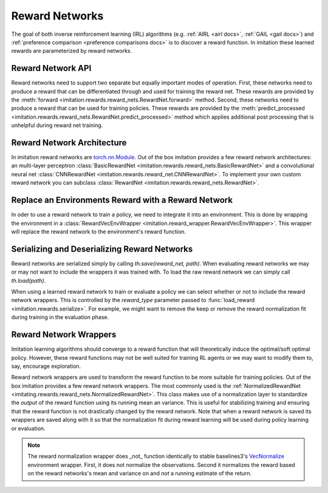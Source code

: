 .. _reward-net docs:

===============
Reward Networks
===============

The goal of both inverse reinforcement learning (IRL) algorithms (e.g. :ref:`AIRL <airl docs>`, :ref:`GAIL <gail docs>`) and :ref:`preference comparison <preference comparisons docs>` is to discover a reward function. In imitation these learned rewards are parameterized by reward networks.

Reward Network API
------------------

Reward networks need to support two separate but equally important modes of operation. First, these networks need to produce a reward that can be differentiated through and used for training the reward net. These rewards are provided by the :meth:`forward <imitation.rewards.reward_nets.RewardNet.forward>` method. Second, these networks need to produce a reward that can be used for training policies. These rewards are provided by the :meth:`predict_processed <imitation.rewards.reward_nets.RewardNet.predict_processed>` method which applies additional post processing that is unhelpful during reward net training.


Reward Network Architecture
---------------------------

In imitation reward networks are `torch.nn.Module <https://pytorch.org/docs/stable/generated/torch.nn.Module.html>`_. Out of the box imitation provides a few reward network architectures:
an multi-layer perceptron :class:`BasicRewardNet <imitation.rewards.reward_nets.BasicRewardNet>` and a convolutional neural net :class:`CNNRewardNet <imitation.rewards.reward_net.CNNRewardNet>`. To implement your own custom reward network you can subclass :class:`RewardNet <imitation.rewards.reward_nets.RewardNet>`.

.. testcode::
    :skipif: skip_doctests

    from imitation.rewards.reward_nets import RewardNet

    class MyRewardNet(RewardNet):
        def __init__(self, observation_space, action_space):
            super().__init__(observation_space, action_space)
            # initialize your custom reward network here

        def forward(self,
            state: th.Tensor, # (batch_size, *obs_shape)
            action: th.Tensor, # (batch_size, *action_shape)
            next_state: th.Tensor, # (batch_size, *obs_shape)
            done: th.Tensor, # (batch_size,)
        ) -> th.Tensor:
            # implement your custom reward network here
            return th.zeros_like(done) # (batch_size,)

Replace an Environments Reward with a Reward Network
----------------------------------------------------

In oder to use a reward network to train a policy, we need to integrate it into an environment. This is done by wrapping the environment in a :class:`RewardVecEnvWrapper <imitation.reward_wrapper.RewardVecEnvWrapper>`. This wrapper will replace the reward network to the environment's reward function.

.. testsetup::
    :skipif: skip_doctests

    import numpy as np
    from unittest.mock import MagicMock
    reward_net = MagicMock()
    reward_net.predict_processed.return_value = np.zeros(3)

.. testcode::
    :skipif: skip_doctests

    from imitation import util
    from imitation.reward_wrapper import RewardVecEnvWrapper

    venv = util.make_vec_env("Pendulum-v1", n_envs=3)
    venv = RewardVecEnvWrapper(venv, reward_net.predict_processed)


Serializing and Deserializing Reward Networks
---------------------------------------------

Reward networks are serialized simply by calling `th.save(reward_net, path)`. When evaluating reward networks we may or may not want to include the wrappers it was trained with. To load the raw reward network we can simply call `th.load(path)`.

When using a learned reward network to train or evaluate a policy we can select whether or not to include the reward network wrappers. This is controlled by the `reward_type` parameter passed to :func:`load_reward <imitation.rewards.serialize>`. For example, we might want to remove the keep or remove the reward normalization fit during training in the evaluation phase.

.. testsetup::
    :skipif: skip_doctests

    from imitation import util
    from gym.spaces import Box
    from imitation.rewards.reward_nets import BasicRewardNet
    from tempfile import TemporaryDirectory

    tempdir = TemporaryDirectory()
    path = tempdir.name + "/reward_net.pt"

.. testcode::
    :skipif: skip_doctests

    import torch as th
    from imitation.rewards.reward_nets import NormalizedRewardNet
    from imitation.rewards.serialize import load_reward

    th.save(reward_net, path)
    reward_net = th.load(path)
    reward_net = NormalizedRewardNet(BasicRewardNet(Box(10), Box(2)))
    # We can also load the reward network as a reward function for use in evaluation
    rew_fn_normalized = load_reward(path, reward_type="RewardNet_normalized")
    rew_fn_unnormalization = load_reward(path, reward_type="RewardNet_unnormalized")


Reward Network Wrappers
-----------------------

Imitation learning algorithms should converge to a reward function that will theoretically induce the optimal/soft optimal policy. However, these reward functions may not be well suited for training RL agents or we may want to modify them to, say, encourage exploration.

Reward network wrappers are used to transform the reward function to be more suitable for training policies. Out of the box imitation provides a few reward network wrappers. The most commonly used is the :ref:`NormalizedRewardNet <imitating.rewards.reward_nets.NormalizedRewardNet>`. This class makes use of a normalization layer to standardize the *output* of the reward function using its running mean an variance. This is useful for stabilizing training and ensuring that the reward function is not drastically changed by the reward network. Note that when a reward network is saved its wrappers are saved along with it so that the normalization fit during reward learning will be used during policy learning or evaluation.

.. note::
    The reward normalization wrapper does _not_ function identically to stable baselines3's `VecNormalize <https://stable-baselines3.readthedocs.io/en/master/guide/vec_envs.html#stable_baselines3.common.vec_env.VecNormalize>`_ environment wrapper. First, it does not normalize the observations. Second it normalizes the reward based on the reward networks's mean and variance on and *not* a running estimate of the return.
